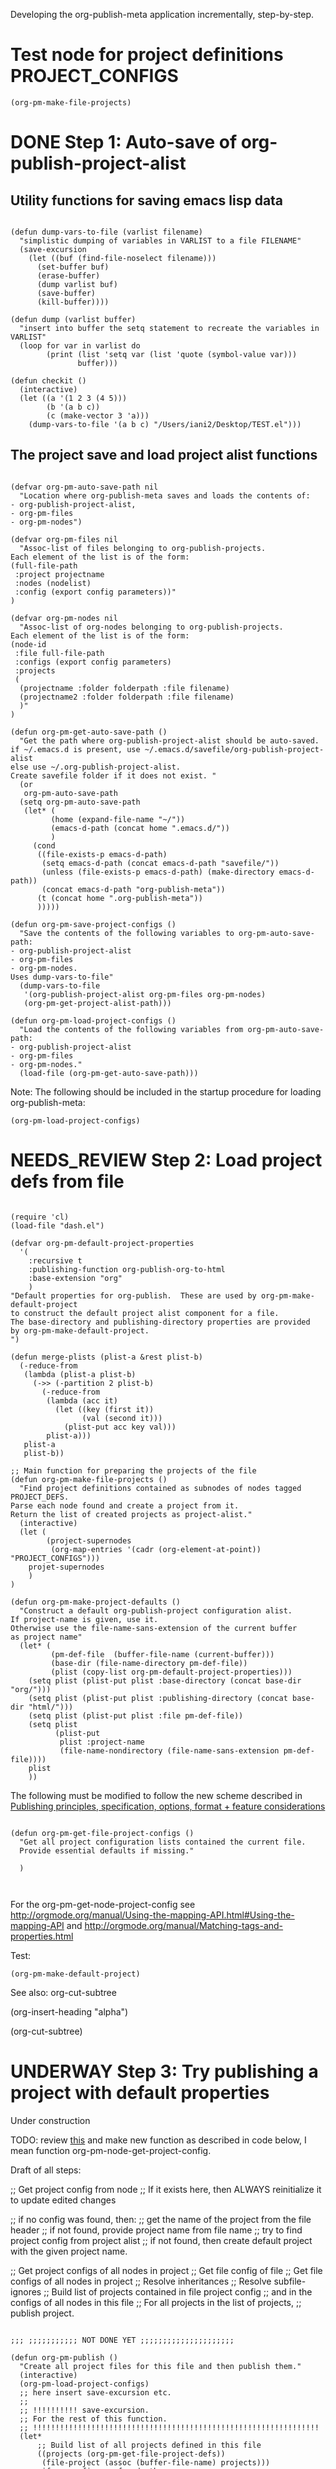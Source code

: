 #+TODO: TODO UNDERWAY NEEDS_REVIEW | DONE CANCELLED

Developing the org-publish-meta application incrementally, step-by-step. 

* Test node for project definitions                         :PROJECT_CONFIGS:
:PROPERTIES:
:DATE:     <2013-12-09 Mon 00:58>
:END:

#+BEGIN_SRC elisp
(org-pm-make-file-projects)
#+END_SRC

* DONE Step 1: Auto-save of org-publish-project-alist
CLOSED: [2013-12-04 Wed 17:59]
:PROPERTIES:
:DATE:     <2013-12-04 Wed 12:47>
:END:

** Utility functions for saving emacs lisp data
:PROPERTIES:
:DATE:     <2013-12-04 Wed 12:47>
:END:

#+BEGIN_SRC elisp

(defun dump-vars-to-file (varlist filename)
  "simplistic dumping of variables in VARLIST to a file FILENAME"
  (save-excursion
    (let ((buf (find-file-noselect filename)))
      (set-buffer buf)
      (erase-buffer)
      (dump varlist buf)
      (save-buffer)
      (kill-buffer))))

(defun dump (varlist buffer)
  "insert into buffer the setq statement to recreate the variables in VARLIST"
  (loop for var in varlist do
        (print (list 'setq var (list 'quote (symbol-value var)))
               buffer)))

(defun checkit ()
  (interactive)
  (let ((a '(1 2 3 (4 5)))
        (b '(a b c))
        (c (make-vector 3 'a)))
    (dump-vars-to-file '(a b c) "/Users/iani2/Desktop/TEST.el")))
#+END_SRC

#+RESULTS:
: checkit

** The project save and load project alist functions
:PROPERTIES:
:DATE:     <2013-12-04 Wed 12:47>
:ID:       2624DC79-CBF5-413A-8BB5-4FD6B90E4CB9
:END:

#+BEGIN_SRC elisp
  
  (defvar org-pm-auto-save-path nil
    "Location where org-publish-meta saves and loads the contents of:
  - org-publish-project-alist,
  - org-pm-files
  - org-pm-nodes")
  
  (defvar org-pm-files nil
    "Assoc-list of files belonging to org-publish-projects.
  Each element of the list is of the form: 
  (full-file-path 
   :project projectname 
   :nodes (nodelist)
   :config (export config parameters))"
  )
  
  (defvar org-pm-nodes nil
    "Assoc-list of org-nodes belonging to org-publish-projects.
  Each element of the list is of the form: 
  (node-id 
   :file full-file-path 
   :configs (export config parameters)
   :projects 
   (
    (projectname :folder folderpath :file filename)
    (projectname2 :folder folderpath :file filename)
    )"
  )
  
  (defun org-pm-get-auto-save-path ()
    "Get the path where org-publish-project-alist should be auto-saved.
  if ~/.emacs.d is present, use ~/.emacs.d/savefile/org-publish-project-alist
  else use ~/.org-publish-project-alist.  
  Create savefile folder if it does not exist. "
    (or
     org-pm-auto-save-path
    (setq org-pm-auto-save-path 
     (let* (
           (home (expand-file-name "~/"))
           (emacs-d-path (concat home ".emacs.d/"))
           )
       (cond
        ((file-exists-p emacs-d-path)
         (setq emacs-d-path (concat emacs-d-path "savefile/"))
         (unless (file-exists-p emacs-d-path) (make-directory emacs-d-path))
         (concat emacs-d-path "org-publish-meta"))
        (t (concat home ".org-publish-meta"))
        )))))
  
  (defun org-pm-save-project-configs ()
    "Save the contents of the following variables to org-pm-auto-save-path:
  - org-publish-project-alist
  - org-pm-files
  - org-pm-nodes.
  Uses dump-vars-to-file"
    (dump-vars-to-file 
     '(org-publish-project-alist org-pm-files org-pm-nodes)
     (org-pm-get-project-alist-path)))
  
  (defun org-pm-load-project-configs ()
    "Load the contents of the following variables from org-pm-auto-save-path:
  - org-publish-project-alist
  - org-pm-files
  - org-pm-nodes."
    (load-file (org-pm-get-auto-save-path)))
#+END_SRC

#+RESULTS:
: org-pm-load-project-configs

  
Note: The following should be included in the startup procedure for loading org-publish-meta: 

#+BEGIN_SRC elisp
(org-pm-load-project-configs)
#+END_SRC
* NEEDS_REVIEW Step 2: Load project defs from file
:PROPERTIES:
:ID:       7FA277CA-8253-4BFB-9574-32D29E505BE0
:END:

#+BEGIN_SRC elisp
  
  (require 'cl)
  (load-file "dash.el")
  
  (defvar org-pm-default-project-properties 
    '(
      :recursive t
      :publishing-function org-publish-org-to-html
      :base-extension "org"
      )
  "Default properties for org-publish.  These are used by org-pm-make-default-project
  to construct the default project alist component for a file.
  The base-directory and publishing-directory properties are provided 
  by org-pm-make-default-project.
  ")
  
  (defun merge-plists (plist-a &rest plist-b)
    (-reduce-from
     (lambda (plist-a plist-b)
       (->> (-partition 2 plist-b)
         (-reduce-from
          (lambda (acc it)
            (let ((key (first it))
                  (val (second it)))
              (plist-put acc key val)))
          plist-a)))
     plist-a
     plist-b))
  
  ;; Main function for preparing the projects of the file
  (defun org-pm-make-file-projects ()
    "Find project definitions contained as subnodes of nodes tagged PROJECT_DEFS.
  Parse each node found and create a project from it. 
  Return the list of created projects as project-alist."
    (interactive)
    (let (
          (project-supernodes
           (org-map-entries '(cadr (org-element-at-point)) "PROJECT_CONFIGS")))
      projet-supernodes
      )
  )
  
  (defun org-pm-make-project-defaults ()
    "Construct a default org-publish-project configuration alist.
  If project-name is given, use it.
  Otherwise use the file-name-sans-extension of the current buffer
  as project name"
    (let* (
           (pm-def-file  (buffer-file-name (current-buffer)))
           (base-dir (file-name-directory pm-def-file))
           (plist (copy-list org-pm-default-project-properties)))
      (setq plist (plist-put plist :base-directory (concat base-dir "org/")))
      (setq plist (plist-put plist :publishing-directory (concat base-dir "html/")))
      (setq plist (plist-put plist :file pm-def-file))
      (setq plist 
            (plist-put 
             plist :project-name
             (file-name-nondirectory (file-name-sans-extension pm-def-file))))
      plist
      ))
#+END_SRC

The following must be modified to follow the new scheme described in 
[[file:org-publish-meta.org::#2C1A8D6A-7A07-4825-9557-D8026FCD3377][Publishing principles, specification, options, format + feature considerations]]

#+BEGIN_SRC elisp  
  
  (defun org-pm-get-file-project-configs ()
    "Get all project configuration lists contained the current file.
    Provide essential defaults if missing."
    
    )
  
  
#+END_SRC

#+RESULTS:
: org-pm-make-default-project

For the org-pm-get-node-project-config
see http://orgmode.org/manual/Using-the-mapping-API.html#Using-the-mapping-API
and http://orgmode.org/manual/Matching-tags-and-properties.html

Test: 
#+BEGIN_SRC elisp
(org-pm-make-default-project)
#+END_SRC

See also: 
org-cut-subtree

(org-insert-heading "alpha")

(org-cut-subtree)

* UNDERWAY Step 3: Try publishing a project with default properties

Under construction

TODO: review [[id:7FA277CA-8253-4BFB-9574-32D29E505BE0][this]] and make new function as described in code below,
I mean function org-pm-node-get-project-config.

Draft of all steps: 

    ;; Get project config from node 
    ;; If it exists here, then ALWAYS reinitialize it to update edited changes

    ;; if no config was found, then: 
    ;; get the name of the project from the file header
    ;; if not found, provide project name from file name
    ;; try to find project config from project alist
    ;; if not found, then create default project with the given project name. 


    ;; Get project configs of all nodes in project
    ;; Get file config of file
    ;; Get file configs of all nodes in project
    ;; Resolve inheritances
    ;; Resolve subfile-ignores
    ;; Build list of projects contained in file project config
    ;; and in the configs of all nodes in this file
    ;; For all projects in the list of projects, 
    ;; publish project.

#+BEGIN_SRC elisp
  
  ;;; ;;;;;;;;;;; NOT DONE YET ;;;;;;;;;;;;;;;;;;;;;
  
  (defun org-pm-publish ()
    "Create all project files for this file and then publish them."
    (interactive)
    (org-pm-load-project-configs)
    ;; here insert save-excursion etc.
    ;; 
    ;; !!!!!!!!!! save-excursion.
    ;; For the rest of this function.
    ;; !!!!!!!!!!!!!!!!!!!!!!!!!!!!!!!!!!!!!!!!!!!!!!!!!!!!!!!!!!!!!!!!
    (let* 
        ;; Build list of all projects defined in this file
        ((projects (org-pm-get-file-project-defs))
         (file-project (assoc (buffer-file-name) projects)))
      ;; if no config was found, then: 
      ;; get the name of the project from the file header
      ;; if not found, provide project name
      ;; try to find project config from project alist
      ;; if not found, then create default project with the given project name. 
  
      ;; must rework this into new function: 
      ;; org-pm-get-file-project-config
      ;; this function gets the config for this file from scratch.
      ;; Do this by combining the code below with the code in
      ;; org-pm-make-default project.
      ;; link for this is given above.
         
      (unless project-config
        (let ((project-name (org-pm-get-project-name)))
          (setq project-config (assoc project-name org-publish-project-alist))
          (unless project-config
            (setq project-config (org-pm-default-project-config project-name)))
          )
        )
  
      ;;;;;;;;;;;;;;;;;;;;;;;;;;;;;;;;;;;;;;;;;;;;;;;;
      ;; following go to org-pm-get-file-project-defs
      ;; Get private configs of all nodes in project
      
      (org-pm-get-node-configs)
      ;; Get file config of file
      
      (org-pm-get-file-params)
      ;; Get file configs of all nodes in project
      
      (org-pm-get-node-params)
      ;;;;;;;;;;;;;;;;;;;;;;;;;;;;;;;;;;;;;;;;;;;;;;;;
  
      ;; Resolve inheritances
      (org-pm-process-subproject-configs)
  
      ;; Resolve subfile-ignores
      (org-pm-make-subprocess-ignores)
  
      ;; For all projects in the list of projects, 
      ;; publish project.
      
      (dolist (project projects)
        (org-publish project))
      
  )
#+END_SRC

* Finding the nodes that have a tag matching with wildcard "_*_"
:PROPERTIES:
:DATE:     <2013-12-06 Fri 23:23>
:END:

Note: This will insert as many copies of a nodes' entry plist as there are tags in that entry which both begin with _ and end with _. 

To insert only one entry, use the dolist to return true if a match is found, and then cons the plist. 

Alternatively, modify this form to return a list of a-lists with the tag followed by the plist.  This could be useful to copy a node to multiple projects specified by multiple tags.

#+BEGIN_SRC elisp
  (let (matched-entries (wildcard "^_.*_$"))
   (org-map-entries 
    '(let* 
         ((props (cadr (org-element-at-point))))
       (dolist 
           (tag (plist-get props :tags))
         (if (string-match wildcard tag) 
             (setq matched-entries (cons props matched-entries)))))
    )
   matched-entries)
#+END_SRC

* Options for org-pm-dispatch top level function dispatcher
:PROPERTIES:
:DATE:     <2013-12-04 Wed 20:12>
:END:

The interactive command function org-pm-dispatch will open a dispatcher modeled after that of function org-export-dispatch.  

When called with an argument (C-u prefix), the function will automatically publish the related projects when done.  Otherwise it will just create project configs and copy the parts of org files concerned.  The options of the dispatcher refer to which files and which parts of files should be processed and copied to projects.  The options are: 

- f :: file of current buffer and all nodes that belong to the project of this file only
- a :: file of current buffer and all nodes it contains (also those belonging to other projects)
- n :: current node and its subnodes only
- p :: all files belonging to the project that the file of the current buffer belongs to. 
- * :: all files of all projects
* getting the project definition from a node
:PROPERTIES:
:DATE:     <2013-12-05 Thu 01:44>
:END:

** Use these functions from dynsite to start:
:PROPERTIES:
:DATE:     <2013-12-05 Thu 01:44>
:END:

#+BEGIN_SRC elisp

(defun org-custom-properties (file)
  "parse project def data in file and put them in a project-definition alist"
  (message "working on %s ..." file)
  (save-excursion
    (let ((buffer (find-file-noselect file)) def)
      (set-buffer buffer)
      (setq buffer-read-only t)
      (setq def (get-proj-def-from-org-nodes))
      (kill-buffer buffer)
      def)))

(defun get-proj-def-from-org-nodes ()
  (org-map-entries 
   '(save-excursion 
      (let* ((heading 
	      (progn 
		(re-search-forward (concat "^\\(" outline-regexp "\\)\\([^\n]*$\\)") nil 'move)
		(match-string-no-properties 2)))
	     (body 
	      (buffer-substring-no-properties (point) (org-entry-end-position))))
      (construct-proj-property heading body)))))

(defun construct-proj-property (heading body)
  "construct cons pair from heading and body of org node parsed by get-proj-def-from-org-nodes
   headings of the format <propertyname>: <property> create property-value pair"
  (let ((property-p (string-match "^\\([^: ]*\\): \\(.*\\)" heading)))
    (if property-p
        (cons (match-string 1 heading) (car (read-from-string (match-string 2 heading))))
      (cons heading body))))

#+END_SRC

** Combine with this, to get header, properties, description and filter with tag
:PROPERTIES:
:DATE:     <2013-12-05 Thu 01:44>
:END:

#+BEGIN_SRC elisp
        (org-map-entries 
           '(let (
                  (props (cadr  (org-element-at-point)))
                  (descr-start 
                   (re-search-forward "^:DESCRIPTION:" (plist-get props :contents-end)))
                  (descr-end
                   (re-search-forward "^:END:" (plist-get props :contents-end))))
              (setq 
               props
               (plist-put 
                props 
                :contents 
                (buffer-substring 
                 (plist-get props :contents-begin)
                 (plist-get props :contents-end)))
                    )
              (if (and descr-start descr-end)
                  (setq props
                        (plist-put 
                         props :description 
                         (buffer-substring (+ 1 descr-start) (- descr-end 6))))
                )
              props)
           "project_config"
           )
#+END_SRC


